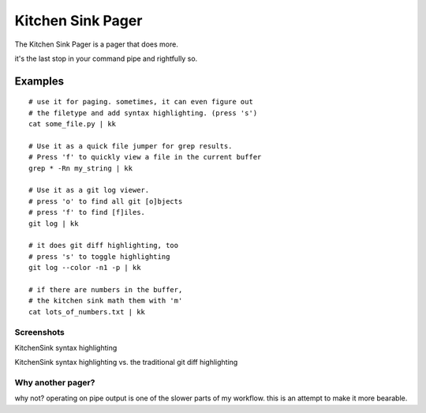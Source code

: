 ==================
Kitchen Sink Pager
==================

The Kitchen Sink Pager is a pager that does more.

it's the last stop in your command pipe and rightfully so.



Examples
=========
::

    # use it for paging. sometimes, it can even figure out
    # the filetype and add syntax highlighting. (press 's')
    cat some_file.py | kk

    # Use it as a quick file jumper for grep results.
    # Press 'f' to quickly view a file in the current buffer
    grep * -Rn my_string | kk

    # Use it as a git log viewer.
    # press 'o' to find all git [o]bjects
    # press 'f' to find [f]iles.
    git log | kk

    # it does git diff highlighting, too
    # press 's' to toggle highlighting
    git log --color -n1 -p | kk

    # if there are numbers in the buffer,
    # the kitchen sink math them with 'm'
    cat lots_of_numbers.txt | kk


Screenshots
-------------------


KitchenSink syntax highlighting

.. image:: https://raw.github.com/okayzed/kk.py/master/images/kk.png


KitchenSink syntax highlighting vs. the traditional git diff highlighting

.. image:: https://raw.github.com/okayzed/kk.py/master/images/kk_vs_less.png

Why another pager?
------------------

why not? operating on pipe output is one of the slower parts of my workflow.
this is an attempt to make it more bearable.
